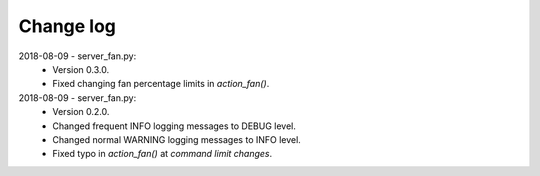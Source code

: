 **********
Change log
**********


2018-08-09 - server_fan.py:
  - Version 0.3.0.
  - Fixed changing fan percentage limits in `action_fan()`.

2018-08-09 - server_fan.py:
  - Version 0.2.0.
  - Changed frequent INFO logging messages to DEBUG level.
  - Changed normal WARNING logging messages to INFO level.
  - Fixed typo in `action_fan()`  at `command limit changes`.
